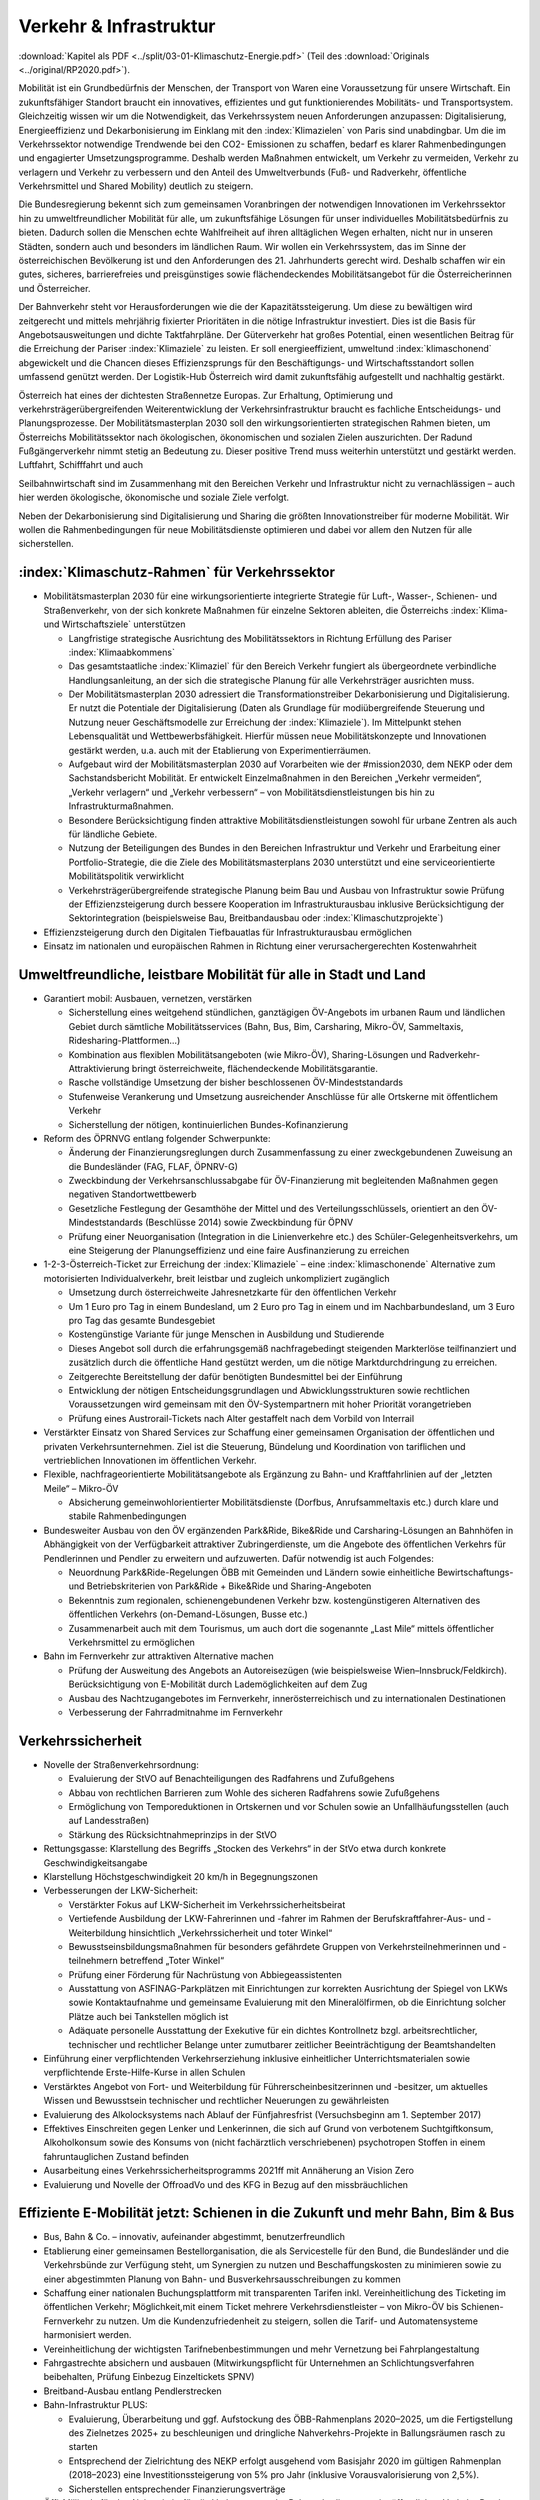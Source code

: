 ------------------------
Verkehr & Infrastruktur
------------------------

:download:`Kapitel als PDF <../split/03-01-Klimaschutz-Energie.pdf>` (Teil des :download:`Originals <../original/RP2020.pdf>`).

Mobilität ist ein Grundbedürfnis der Menschen, der Transport von Waren eine Voraussetzung für unsere Wirtschaft. Ein zukunftsfähiger Standort braucht ein innovatives, effizientes und gut funktionierendes Mobilitäts- und Transportsystem. Gleichzeitig wissen wir um die Notwendigkeit, das Verkehrssystem neuen Anforderungen anzupassen: Digitalisierung, Energieeffizienz und Dekarbonisierung im Einklang mit den :index:`Klimazielen` von Paris sind unabdingbar. Um die im Verkehrssektor notwendige Trendwende bei den CO2- Emissionen zu schaffen, bedarf es klarer Rahmenbedingungen und engagierter Umsetzungsprogramme. Deshalb werden Maßnahmen entwickelt, um Verkehr zu vermeiden, Verkehr zu verlagern und Verkehr zu verbessern und den Anteil des Umweltverbunds (Fuß- und Radverkehr, öffentliche Verkehrsmittel und Shared Mobility) deutlich zu steigern.

Die Bundesregierung bekennt sich zum gemeinsamen Voranbringen der notwendigen Innovationen im Verkehrssektor hin zu umweltfreundlicher Mobilität für alle, um zukunftsfähige Lösungen für unser individuelles Mobilitätsbedürfnis zu bieten. Dadurch sollen die Menschen echte Wahlfreiheit auf ihren alltäglichen Wegen erhalten, nicht nur in unseren Städten, sondern auch und besonders im ländlichen Raum. Wir wollen ein Verkehrssystem, das im Sinne der österreichischen Bevölkerung ist und den Anforderungen des 21. Jahrhunderts gerecht wird. Deshalb schaffen wir ein gutes, sicheres, barrierefreies und preisgünstiges sowie flächendeckendes Mobilitätsangebot für die Österreicherinnen und Österreicher.

Der Bahnverkehr steht vor Herausforderungen wie die der Kapazitätssteigerung. Um diese zu bewältigen wird zeitgerecht und mittels mehrjährig fixierter Prioritäten in die nötige Infrastruktur investiert. Dies ist die Basis für Angebotsausweitungen und dichte Taktfahrpläne. Der Güterverkehr hat großes Potential, einen wesentlichen Beitrag für die Erreichung der Pariser :index:`Klimaziele` zu leisten. Er soll energieeffizient, umweltund :index:`klimaschonend` abgewickelt und die Chancen dieses Effizienzsprungs für den Beschäftigungs- und Wirtschaftsstandort sollen umfassend genützt werden. Der Logistik-Hub Österreich wird damit zukunftsfähig aufgestellt und nachhaltig gestärkt.

Österreich hat eines der dichtesten Straßennetze Europas. Zur Erhaltung, Optimierung und verkehrsträgerübergreifenden Weiterentwicklung der Verkehrsinfrastruktur braucht es fachliche Entscheidungs- und Planungsprozesse. Der Mobilitätsmasterplan 2030 soll den wirkungsorientierten strategischen Rahmen bieten, um Österreichs Mobilitätssektor nach ökologischen, ökonomischen und sozialen Zielen auszurichten. Der Radund Fußgängerverkehr nimmt stetig an Bedeutung zu. Dieser positive Trend muss weiterhin unterstützt und gestärkt werden. Luftfahrt, Schifffahrt und auch

Seilbahnwirtschaft sind im Zusammenhang mit den Bereichen Verkehr und Infrastruktur nicht zu vernachlässigen – auch hier werden ökologische, ökonomische und soziale Ziele verfolgt.

Neben der Dekarbonisierung sind Digitalisierung und Sharing die größten Innovationstreiber für moderne Mobilität. Wir wollen die Rahmenbedingungen für neue Mobilitätsdienste optimieren und dabei vor allem den Nutzen für alle sicherstellen.

:index:`Klimaschutz-Rahmen` für Verkehrssektor
---------------------------------------

- Mobilitätsmasterplan 2030 für eine wirkungsorientierte integrierte Strategie für Luft-, Wasser-, Schienen- und Straßenverkehr, von der sich konkrete Maßnahmen für einzelne Sektoren ableiten, die Österreichs :index:`Klima- und Wirtschaftsziele` unterstützen

  * Langfristige strategische Ausrichtung des Mobilitätssektors in Richtung Erfüllung des Pariser :index:`Klimaabkommens`
  * Das gesamtstaatliche :index:`Klimaziel` für den Bereich Verkehr fungiert als übergeordnete verbindliche Handlungsanleitung, an der sich die strategische Planung für alle Verkehrsträger ausrichten muss.
  * Der Mobilitätsmasterplan 2030 adressiert die Transformationstreiber Dekarbonisierung und Digitalisierung. Er nutzt die Potentiale der Digitalisierung (Daten als Grundlage für modiübergreifende Steuerung und Nutzung neuer Geschäftsmodelle zur Erreichung der :index:`Klimaziele`). Im Mittelpunkt stehen Lebensqualität und Wettbewerbsfähigkeit. Hierfür müssen neue Mobilitätskonzepte und Innovationen gestärkt werden, u.a. auch mit der Etablierung von Experimentierräumen.
  * Aufgebaut wird der Mobilitätsmasterplan 2030 auf Vorarbeiten wie der #mission2030, dem NEKP oder dem Sachstandsbericht Mobilität. Er entwickelt Einzelmaßnahmen in den Bereichen „Verkehr vermeiden“, „Verkehr verlagern“ und „Verkehr verbessern“ – von Mobilitätsdienstleistungen bis hin zu Infrastrukturmaßnahmen.
  * Besondere Berücksichtigung finden attraktive Mobilitätsdienstleistungen sowohl für urbane Zentren als auch für ländliche Gebiete.
  * Nutzung der Beteiligungen des Bundes in den Bereichen Infrastruktur und Verkehr und Erarbeitung einer Portfolio-Strategie, die die Ziele des Mobilitätsmasterplans 2030 unterstützt und eine serviceorientierte Mobilitätspolitik verwirklicht
  * Verkehrsträgerübergreifende strategische Planung beim Bau und Ausbau von Infrastruktur sowie Prüfung der Effizienzsteigerung durch bessere Kooperation im Infrastrukturausbau inklusive Berücksichtigung der Sektorintegration (beispielsweise Bau, Breitbandausbau oder :index:`Klimaschutzprojekte`)

- Effizienzsteigerung durch den Digitalen Tiefbauatlas für Infrastrukturausbau ermöglichen

- Einsatz im nationalen und europäischen Rahmen in Richtung einer verursachergerechten Kostenwahrheit

Umweltfreundliche, leistbare Mobilität für alle in Stadt und Land
-------------------------------------------------------------------------

- Garantiert mobil: Ausbauen, vernetzen, verstärken

  * Sicherstellung eines weitgehend stündlichen, ganztägigen ÖV-Angebots im urbanen Raum und ländlichen Gebiet durch sämtliche Mobilitätsservices (Bahn, Bus, Bim, Carsharing, Mikro-ÖV, Sammeltaxis, Ridesharing-Plattformen…)
  * Kombination aus flexiblen Mobilitätsangeboten (wie Mikro-ÖV), Sharing-Lösungen und Radverkehr-Attraktivierung bringt österreichweite, flächendeckende Mobilitätsgarantie.
  * Rasche vollständige Umsetzung der bisher beschlossenen ÖV-Mindeststandards
  * Stufenweise Verankerung und Umsetzung ausreichender Anschlüsse für alle Ortskerne mit öffentlichem Verkehr
  * Sicherstellung der nötigen, kontinuierlichen Bundes-Kofinanzierung

- Reform des ÖPRNVG entlang folgender Schwerpunkte:

  * Änderung der Finanzierungsreglungen durch Zusammenfassung zu einer zweckgebundenen Zuweisung an die Bundesländer (FAG, FLAF, ÖPNRV-G)
  * Zweckbindung der Verkehrsanschlussabgabe für ÖV-Finanzierung mit begleitenden Maßnahmen gegen negativen Standortwettbewerb
  * Gesetzliche Festlegung der Gesamthöhe der Mittel und des Verteilungsschlüssels, orientiert an den ÖV-Mindeststandards (Beschlüsse 2014) sowie Zweckbindung für ÖPNV
  * Prüfung einer Neuorganisation (Integration in die Linienverkehre etc.) des Schüler-Gelegenheitsverkehrs, um eine Steigerung der Planungseffizienz und eine faire Ausfinanzierung zu erreichen

- 1-2-3-Österreich-Ticket zur Erreichung der :index:`Klimaziele` – eine :index:`klimaschonende` Alternative zum motorisierten Individualverkehr, breit leistbar und zugleich unkompliziert zugänglich

  * Umsetzung durch österreichweite Jahresnetzkarte für den öffentlichen Verkehr
  * Um 1 Euro pro Tag in einem Bundesland, um 2 Euro pro Tag in einem und im Nachbarbundesland, um 3 Euro pro Tag das gesamte Bundesgebiet
  * Kostengünstige Variante für junge Menschen in Ausbildung und Studierende
  * Dieses Angebot soll durch die erfahrungsgemäß nachfragebedingt steigenden Markterlöse teilfinanziert und zusätzlich durch die öffentliche Hand gestützt werden, um die nötige Marktdurchdringung zu erreichen.
  * Zeitgerechte Bereitstellung der dafür benötigten Bundesmittel bei der Einführung
  * Entwicklung der nötigen Entscheidungsgrundlagen und Abwicklungsstrukturen sowie rechtlichen Voraussetzungen wird gemeinsam mit den ÖV-Systempartnern mit hoher Priorität vorangetrieben
  * Prüfung eines Austrorail-Tickets nach Alter gestaffelt nach dem Vorbild von Interrail

- Verstärkter Einsatz von Shared Services zur Schaffung einer gemeinsamen Organisation der öffentlichen und privaten Verkehrsunternehmen. Ziel ist die Steuerung, Bündelung und Koordination von tariflichen und vertrieblichen Innovationen im öffentlichen Verkehr.

- Flexible, nachfrageorientierte Mobilitätsangebote als Ergänzung zu Bahn- und Kraftfahrlinien auf der „letzten Meile“ – Mikro-ÖV

  * Absicherung gemeinwohlorientierter Mobilitätsdienste (Dorfbus, Anrufsammeltaxis etc.) durch klare und stabile Rahmenbedingungen

- Bundesweiter Ausbau von den ÖV ergänzenden Park&Ride, Bike&Ride und Carsharing-Lösungen an Bahnhöfen in Abhängigkeit von der Verfügbarkeit attraktiver Zubringerdienste, um die Angebote des öffentlichen Verkehrs für Pendlerinnen und Pendler zu erweitern und aufzuwerten. Dafür notwendig ist auch Folgendes:

  * Neuordnung Park&Ride-Regelungen ÖBB mit Gemeinden und Ländern sowie einheitliche Bewirtschaftungs- und Betriebskriterien von Park&Ride + Bike&Ride und Sharing-Angeboten
  * Bekenntnis zum regionalen, schienengebundenen Verkehr bzw. kostengünstigeren Alternativen des öffentlichen Verkehrs (on-Demand-Lösungen, Busse etc.)
  * Zusammenarbeit auch mit dem Tourismus, um auch dort die sogenannte „Last Mile“ mittels öffentlicher Verkehrsmittel zu ermöglichen

- Bahn im Fernverkehr zur attraktiven Alternative machen

  * Prüfung der Ausweitung des Angebots an Autoreisezügen (wie beispielsweise Wien–Innsbruck/Feldkirch). Berücksichtigung von E-Mobilität durch Lademöglichkeiten auf dem Zug
  * Ausbau des Nachtzugangebotes im Fernverkehr, innerösterreichisch und zu internationalen Destinationen
  * Verbesserung der Fahrradmitnahme im Fernverkehr

Verkehrssicherheit
------------------

- Novelle der Straßenverkehrsordnung:

  * Evaluierung der StVO auf Benachteiligungen des Radfahrens und Zufußgehens
  * Abbau von rechtlichen Barrieren zum Wohle des sicheren Radfahrens sowie Zufußgehens
  * Ermöglichung von Temporeduktionen in Ortskernen und vor Schulen sowie an Unfallhäufungsstellen (auch auf Landesstraßen)
  * Stärkung des Rücksichtnahmeprinzips in der StVO

- Rettungsgasse: Klarstellung des Begriffs „Stocken des Verkehrs“ in der StVo etwa durch konkrete Geschwindigkeitsangabe

- Klarstellung Höchstgeschwindigkeit 20 km/h in Begegnungszonen

- Verbesserungen der LKW-Sicherheit:

  * Verstärkter Fokus auf LKW-Sicherheit im Verkehrssicherheitsbeirat
  * Vertiefende Ausbildung der LKW-Fahrerinnen und -fahrer im Rahmen der Berufskraftfahrer-Aus- und -Weiterbildung hinsichtlich „Verkehrssicherheit und toter Winkel“
  * Bewusstseinsbildungsmaßnahmen für besonders gefährdete Gruppen von Verkehrsteilnehmerinnen und -teilnehmern betreffend „Toter Winkel“
  * Prüfung einer Förderung für Nachrüstung von Abbiegeassistenten
  * Ausstattung von ASFINAG-Parkplätzen mit Einrichtungen zur korrekten Ausrichtung der Spiegel von LKWs sowie Kontaktaufnahme und gemeinsame Evaluierung mit den Mineralölfirmen, ob die Einrichtung solcher Plätze auch bei Tankstellen möglich ist
  * Adäquate personelle Ausstattung der Exekutive für ein dichtes Kontrollnetz bzgl. arbeitsrechtlicher, technischer und rechtlicher Belange unter zumutbarer zeitlicher Beeinträchtigung der Beamtshandelten

- Einführung einer verpflichtenden Verkehrserziehung inklusive einheitlicher Unterrichtsmaterialen sowie verpflichtende Erste-Hilfe-Kurse in allen Schulen

- Verstärktes Angebot von Fort- und Weiterbildung für Führerscheinbesitzerinnen und -besitzer, um aktuelles Wissen und Bewusstsein technischer und rechtlicher Neuerungen zu gewährleisten

- Evaluierung des Alkolocksystems nach Ablauf der Fünfjahresfrist (Versuchsbeginn am 1. September 2017)

- Effektives Einschreiten gegen Lenker und Lenkerinnen, die sich auf Grund von verbotenem Suchtgiftkonsum, Alkoholkonsum sowie des Konsums von (nicht fachärztlich verschriebenen) psychotropen Stoffen in einem fahruntauglichen Zustand befinden

- Ausarbeitung eines Verkehrssicherheitsprogramms 2021ff mit Annäherung an Vision Zero

- Evaluierung und Novelle der OffroadVo und des KFG in Bezug auf den missbräuchlichen

Effiziente E-Mobilität jetzt: Schienen in die Zukunft und mehr Bahn, Bim & Bus
------------------------------------------------------------------------------------------

- Bus, Bahn & Co. – innovativ, aufeinander abgestimmt, benutzerfreundlich

- Etablierung einer gemeinsamen Bestellorganisation, die als Servicestelle für den Bund, die Bundesländer und die Verkehrsbünde zur Verfügung steht, um Synergien zu nutzen und Beschaffungskosten zu minimieren sowie zu einer abgestimmten Planung von Bahn- und Busverkehrsausschreibungen zu kommen

- Schaffung einer nationalen Buchungsplattform mit transparenten Tarifen inkl. Vereinheitlichung des Ticketing im öffentlichen Verkehr; Möglichkeit,mit einem Ticket mehrere Verkehrsdienstleister – von Mikro-ÖV bis Schienen-Fernverkehr zu nutzen. Um die Kundenzufriedenheit zu steigern, sollen die Tarif- und Automatensysteme harmonisiert werden.

- Vereinheitlichung der wichtigsten Tarifnebenbestimmungen und mehr Vernetzung bei Fahrplangestaltung

- Fahrgastrechte absichern und ausbauen (Mitwirkungspflicht für Unternehmen an Schlichtungsverfahren beibehalten, Prüfung Einbezug Einzeltickets SPNV)

- Breitband-Ausbau entlang Pendlerstrecken

- Bahn-Infrastruktur PLUS:

  * Evaluierung, Überarbeitung und ggf. Aufstockung des ÖBB-Rahmenplans 2020–2025, um die Fertigstellung des Zielnetzes 2025+ zu beschleunigen und dringliche Nahverkehrs-Projekte in Ballungsräumen rasch zu starten
  * Entsprechend der Zielrichtung des NEKP erfolgt ausgehend vom Basisjahr 2020 im gültigen Rahmenplan (2018–2023) eine Investitionssteigerung von 5% pro Jahr (inklusive Vorausvalorisierung von 2,5%).
  * Sicherstellen entsprechender Finanzierungsverträge

- Öffi-Milliarde für den Nahverkehr für die Verbesserung der Rahmenbedingungen im öffentlichen Verkehr. Damit sollen vor allem Ausbau und Verbesserung des öffentlichen Verkehrs in und um Ballungsräume vorangetrieben werden. Dazu gehören:

  * Ausbau und Verbesserung der Schieneninfrastruktur, abhängig von der Mobilitätsnachfrage, und die Stärkung der Schiene als „Rückgrat“ für den öffentlichen Verkehr
  * Stadtregionalbahn/S-Bahn/Straßenbahnausbauten
  * Fortsetzung U-Bahn-Kofinanzierung
  * Dekarbonisierung Busverkehr, Steigerung der Umweltverträglichkeit der öffentlichen Verkehrsmittel
  * Modernisierung der Bahnhöfe zu „Mobilitätsdrehscheiben zur Verbesserung der Umsteigequalität Bus-Bahn, Park&Ride, Fahrradparken, Carsharing-Stellplätze, Lade- möglichkeiten für E-Fahrzeuge sowie Verbesserung von Fahrgastinformationssystemen und Abholterminals für Online-Bestellungen

- Öffi-Milliarde für den Regionalverkehr für die Sicherstellung flächendeckender ÖV-Angebote außerhalb von Ballungsräumen. Dazu gehören:

  * Investprogramm für Privatbahnen
  * Modernisierung der Bahnhöfe zu „Mobilitätsdrehscheiben“
  * Ausarbeitung von Handlungsoptionen zur nachhaltigen Absicherung von Regional-, Neben- und Privatbahnen
  * Überprüfung der technischen Standards (Einsparungsmöglichkeiten), um den Betrieb von Nebenbahnen aufrechtzuerhalten
  * Verankerung von mehr Zugsangebot (Grundangebot Bund) in den Verkehrsdienstverträgen mit den Ländern
  * Vollständige Bedeckung der im Juni 2019 bereits mit dem BMF vereinbarten VDV-Leistungen (inklusive Privatbahnen)
  * Attraktivierung der bestehenden ÖBB-Strecken, die nicht im Zielnetz beinhaltet sind
  * Zusatzbestellungen für Nahverkehrs-Leistungsausweitungen durch den Bund

- Die Mittelzuteilung aus Nahverkehrs- und Regionalverkehrsmilliarde erfolgt unter der Maßgabe der Kofinanzierung durch die Bundesländer in einem noch zu vereinbarenden Schlüssel.

- Überprüfung des vermehrten Einsatzes von alternativen Antrieben bei öffentlichen Verkehrsmitteln sowie Erarbeitung zugehöriger Maßnahmen

- Forcierung von Energieeffizienzmaßnahmen für öffentliche Verkehrsmittel

- Förderung von neuen Technologien und Pionierprojekten im öffentlichen Schienen-Nahverkehr, wie zum Beispiel einer Wasserstoff-Eisenbahn ins Zillertal

- Einsatz auf europäischer Ebene für eine technische und betriebliche Harmonisierung der Systeme und eine gemeinsame Verkehrssprache, um die organisatorischen und verwaltungstechnischen Hindernisse abzubauen (besonders entlang von Transit-Routen)

- Forcierter Ausbau des ETCS-Systems (European Train Control System), vorrangig auf den höchst ausgelasteten Strecken, um Fahrplanstabilität und Sicherheit zu verbessern

- Umgehende nationale Attraktivierung von Systemvoraussetzungen im Bahnbereich

- Zusatzbestellungen für Fahrplan-Integration Fernverkehr

- Aufrechterhaltung der existierenden Programme im Bereich der Privatbahnen

- Prüfung der bestmöglichen Nutzung der bestehenden Schieneninfrastruktur

- Zielnetz 2040 voranbringen:

  * Fokus auf Nahverkehr, Regionalbahn-Attraktivierung, Güterstrecken-Neu- und -Ausbau, Lückenschlüsse, Barrierefreiheit, Digitalisierung
  * Beschleunigte Bestellung der Grundlagen für die mittelfristig weiterreichende Infrastrukturplanung (Verkehrsprognose etc.) inkl. Finanzrahmenplan. Strukturierter und transparenter Prozess für die Infrastrukturplanung (minutengenaue Netzgrafiken mit allen Schienennutzungen) unter Einbindung der Bundesländer und Nachbarstaaten
  * Vorantreiben der Elektrifizierung, mit dem Ziel, 90% des Netzes zu elektrifizieren

- Internationale Bahn-Optimierung: Bekenntnis zum Ausbau und zur Aufnahme geeigneter Strecken in die TEN-Netze und Einsatz für Öffnung von EU-Töpfen für Erhalt bestehender Bahn-Infrastruktur

- Leistungsfähige ÖBB: Die ÖBB ist ein volkswirtschaftlich bedeutendes Unternehmen, als einer der größten Arbeitgeber, als wirtschafts- und industriepolitischer Motor mit großer Wertschöpfung und Treiber von Innovation. Bekenntnis zur ÖBB als ein wichtiges Instrument zur Umsetzung der Verkehrspolitik, insbesondere im Sinne eines nachhaltigen, dekarbonisierten Verkehrssystems:

  * Als Rückgrat des öffentlichen Verkehrs ist für den Schienenverkehr die Modernisierung und der Ausbau des Schienennetzes Voraussetzung, um einen verdichteten Taktfahrplan und die Verlagerung des Güterverkehrs auf die Schiene zu ermöglichen.
  * Die ÖBB sind – in Kooperation mit den regionalen Systempartnern – zentraler Dienstleister für die Mobilität von Personen im Nah- und Fernverkehr sowie im nationalen und internationalen Güterverkehr.

- Um den künftigen Herausforderungen und Aufgaben gerecht zu werden, sind folgende Punkte von zentraler Bedeutung:

  * Chancen der Digitalisierung nützen, um insbesondere Kapazitäten, Sicherheit und Produktivität bei der Infrastruktur zu erhöhen und neue kundenorientierte Vertriebswege weiterzuentwickeln
  * Dekarbonisierung im Unternehmen vorantreiben, etwa durch Erhöhung des Elektrifizierungsgrades bei der Infrastruktur oder durch Erhöhung der Eigenversorgung mit nachhaltiger Energieproduktion
  * Notwendige Maßnahmen zur Bewältigung des Generationswechsels im Unternehmen setzen
  * Weiterentwicklung einer österreichweiten Vertriebsplattform gemeinsam mit den Verkehrsorganisationen und -unternehmen und diskriminierungsfrei organisieren
  * Weiterentwicklung von Kunden- und Marktorientierung insbesondere auch des grenzüberschreitenden Schienengüter- und -personenverkehrs
  * Weiterhin Sicherstellung des diskriminierungsfreien Zugangs zur Infrastruktur gewährleisten (gemäß den europarechtlichen Vorgaben)

- Die Kernaufgabe der ÖBB ist die Weiterentwicklung und Optimierung des Systems Schiene und des öffentlichen Verkehrs im Zusammenwirken mit den anderen Verkehrsorganisationen. Die ÖBB als integrierter Konzern haben sich dazu im europäischen Rechtsrahmen so aufzustellen und zu organisieren, dass folgende Eckpunkte berücksichtigt werden:

  * Wirtschaftlichkeit und Wettbewerbsfähigkeit insbesondere in den Marktsegmenten, indem Strukturkosten und Overhead abgebaut sowie vorgegebene Effizienzziele umgesetzt werden
  * Zusammenführung von Führungs- und Steuerungsverantwortung und klare Strukturierung der Vorstandsagenden
  * Optimierung interner Prozesse, Abbau von Doppelgleisigkeiten und die Steuerung des Konzerns mit klaren Ergebnis verantwortlichkeiten
  * Sicherstellung des Vermögenswerts
  * Vorbereitung auf die bevorstehende europaweite Liberalisierung des Bahnverkehrs und die damit verbundene wettbewerbliche Vergabe von Leistungen; noch mögliche Direktvergaben nur unter der Voraussetzung der Marktkonformität der Vergabebedingungen

- Beibehaltung der selbständigen Regulierungsstelle für die Schiene und Prüfung der Back office-Synergien mit anderen unabhängigen Regulierungsstellen

- Senkung der Energieabgabe auf Bahnstrom auf das europäische Durchschnittsniveau, Zweckbindung für günstigere Tickets

- Photovoltaik-Anlagen sind nach technischen Möglichkeiten bei Neubau und Sanierung von Lärmschutzwänden vorzusehen.

- Lärmschutzoffensive

  * Verbessertes Wagenmaterial (Förderung Flüsterbremsen)
  * Fortsetzung des Ausbaus von Lärmschutz, insbesondere bei Kapazitätsausbau
  * Lärmschutz-Dienstanweisung Bahn (Verschub, Betrieb)
  * Vertrag Bund-Länder-Verkehrsunternehmen für Kostenteilung bei Lärmschutz-Reinvestitionen sowie Überprüfung des Bestandsschutzes
  * Bundesbeteiligungen sollen notwendige Daten den Ländern zur Verfügung stellen, damit diese eine Gesamtlärmbetrachtung für alle besonders belasteten Regionen entlang der EU-Umgebungslärm-Richtlinie erstellen können.

- Dekarbonisierung Busverkehr:

  * Mehrkosten der Elektrifizierung von Busflotten für zeitgerechte Umsetzung der Clean Vehicles Directive finanziell fördern, Phase-out-Pfad für Diesel festlegen
  * Ladeinfrastruktur vereinheitlichen

- Bestbieterprinzip inkl. Anwendung von Qualitäts- und Sozialkriterien bei regionalen Ausschreibungen im Busverkehr

Radpaket und Zufußgehen – Offensive für aktive, sanfte Mobilität
------------------------------------------------------------------------

- Fahrradoffensive

  * Bekenntnis zur Erhöhung des Radverkehrsanteils von derzeit 7% auf 13% bis zum Jahr 2025
  * Neue Radkultur: Berücksichtigung des Radverkehrs bei allen Infrastrukturinvestitionen für Straßen, Bahnhöfe, Wohn-/Städtebau und in der Raumplanung
  * Deutlicher Ausbau der Bundesfinanzierung für Infrastruktur, Routing, Kombination Rad/Öffis. Einsatz der Finanzierungmittel auf Basis des Masterplans Radfahren sowie eines gemeinsam mit den Ländern entwickelten Fahrradprogramms („Masterplan Radland Österreich“)
  * Abbau finanzieller Barrieren: Abschaffung steuerlicher Benachteiligungen im Radverkehr, zum Beispiel beim Kilometergeld für dienstliche Radfahrten; Forcierung umweltfreundlicher betrieblicher Mobilität der Mitarbeiterinnen und Mitarbeiter durch steuerliche Begünstigung von Unterstützungsleistungen für Radfahren, Förderungen für private und betriebliche Anschaffungen von Rädern, Cargo-Bikes und E-Bikes und entsprechender Abstellmöglichkeiten
  * Aktionsprogramm Radfahren für Kinder
  * Attraktivierung von Radwegen im ländlichen Bereich
  * Eigene Organisationseinheit für Fahrradfahren, Zufußgehen und Barrierefreiheit im BMVIT durch Reorganisation der bestehenden Ressourcen

- Attraktivierung des Fußgängerverkehrs

  * Weiterentwicklung und Umsetzung des „Masterplans Gehen“ zur Förderung des Fußgängerverkehrs
  * Fußgängerverkehr bei Gestaltung rechtlicher Rahmenbedingungen der Verkehrsorganisation wie der StVo und bei Gestaltung des Straßenraums stärker berücksichtigen
  * Verstärkte Förderung von Investitionen im Fußgängerverkehr
  * Förderschiene Mobilitätsmanagement ausbauen
  * Anpassung der Kriterien für :index:`Klimaförderungen` aus Bundesmitteln, damit auch Infrastruktur für den Fußverkehr förderungswürdig wird (:index:`klimaaktiv`)
  * Infrastrukturentscheidungen sollen die Planung und Errichtung begleitender und vernetzender Fuß- und Radwege berücksichtigen
  * Der Unterausschuss Radverkehr des BMVIT wird um die Agenden des Fußverkehrs erweitert.

Straßenverkehr
--------------

- Weiterentwicklung des Gelegenheitsverkehrsgesetzes: Aufbauend auf die Novelle des Jahres 2019 bekennt sich die Bundesregierung zu einem klar regulierten Mischgewerbe, in dem traditionelle Taxiunternehmen und digitale Mobilitätsunternehmen in fairem Wettbewerb ihre Dienste anbieten können.

- Bürokratieabbau im Straßenverkehr

  * Evaluierung der Beschilderung und damit Prüfung der Kundmachung von diversen Geboten und Verboten durch Schilder (Dotierung möglicherweise via Verkehrssicherheitsfonds des BMVIT)
  * Evaluierung und Überarbeitung der Rahmenbedingungen bzgl. Rechtssicherheit für Parkraumbewirtschaftungssysteme im Zusammenhang mit Effizienz, Nutzungsorientierung und :index:`Klimafreundlichkeit`

- Predictive Maintenance in der Infrastrukturwartung (Straßenbau, Brücken, etc.): Sensoren messen präzise die täglichen Verschleißerscheinungen und können dadurch extrapolierte Aussagen liefern, wann eine Wartung notwendig ist.

- Ausbau E-Mobilität im Bereich Entwicklung und Forschung

  * Teilnahme an IPCEI „Batterien“ (Important Project of Common European Interest, europäische Ausnahme vom Beihilfenrecht zur gebündelten Investition privater und öffentlicher Gelder)

- Strategie zur Verwendung alternativer Energieträger in der Mobilität (E-Mobilität, Wasserstoff, synthetische Treibstoffe) mit Fokus auf Gesamt-:index:`Klimabilanz` und im Sinne von verkehrspolitischen Innovationen wie beispielsweise Elektrifizierung von Oberleitungen, Antriebstechnologien (Brennstoffzelle) und Digitalisierung (Platooning, AUV, Digitalisierungsstrategien im Bereich Eisenbahn)

  *  Unterstützung der Forschung im Bereich synthetischer Kraftstoffe (für Straße, Luftfahrt und Schifffahrt)

- Die Anschaffung von E- und Wasserstoff-PKW soll weiterhin gefördert werden (Privatwagen-Prämie). Die Prämie sollte auch weiterhin für PKW in Bezug auf die Anschaffungskosten limitiert sein.

- Prüfung einer möglichen stärkeren Bevorteilung von Fahrzeugen der modernsten Fahrzeuggeneration EURo VI d (Abgasnorm)

- Alternative Kraftstoffe als Beitrag zum :index:`Klimaschutz` unter Beachtung der THG-Effekte von indirekten Landnutzungsänderungen nutzen:

  * Forcierung der Verwendung von fortschrittlichen Biotreibstoffen sowie Unterstützung von Forschungs- und Demonstrationsanlagen.
  * Forcierte Beimischung von Bioethanol (E10) und Überarbeitung der entsprechenden Zielsetzungen in der Kraftstoffverordnung, um die bestehende heimische Bioethanol-Produktion bestmöglich zu nutzen und den tat-sächlichen CO2-Ausstoß im Verkehr laufend zu reduzieren
  * Überprüfung der verminderten Verwendung von importiertem Biodiesel und der dementsprechenden Anpassung der Beimischungsquote
  * Ehestmöglicher Ausstieg aus der Verwendung von Biotreibstoffen mit negativer Ökobilanz wie Palmöl

- Prüfung einer eigenen Mautkategorie für Autobusse bzw. Reisebusse zur Reduktion des Individualverkehrs

- Prüfung von Park&Ride-Anlagen an neuralgischen Punkten von Hauptverkehrsachsen zur Unterstützung von Car-Pooling

- Umsetzung des Verkehrsprotokolls der Alpenkonvention, Einsatz auch für die grenzüberschreitende Einhaltung

- Dekarbonisierung des Straßenverkehrs

  * Ziel der Bundesregierung ist ein Maßnahmenbündel, das dazu führt, dass ab dem für die Erreichung der Pariser :index:`Klimaziele` notwendigen Zeitpunkt nur mehr emissionsfreie PKW, einspurige Fahrzeuge sowie leichte Nutzfahrzeuge auf Österreichs Straßen neu zugelassen werden.
  * Konsequenter Einsatz der Bundesregierung auf EU-Ebene für die seitens der Europäschen Kommission mit dem Green Deal angestrebte Neuverhandlung der Flotten-Emissionsvorgaben, um ab 2025 den Weg hin zu emissionsfreier Mobilität zu ebnen

- Vorreiterrolle und Vorbildwirkung der öffentlichen Hand durch verbindliche Vorgaben:

  * So rasch wie möglich (wenn möglich schon ab 2022) wird die Beschaffung von emissionsfrei betriebenen Fahrzeugen durch die öffentliche Hand zum Standard, die Beschaffung von Fahrzeugen mit Verbrennungsmotoren wird zur Ausnahme und muss begründet werden. Lebenszykluskosten (TCO/Total Cost of Ownership) sind Grundlage des Beschaffungsvorgangs, inklusive Berücksichtigung des Umwelt- und Gesundheitsvorteils.
  * Aus für Neuzulassung von Kfz (PKW) mit Verbrennungsmotoren in öffentlicher Beschaffung (mit Ausnahme der Sonderfahrzeuge, Einsatzfahrzeuge und Fahrzeuge des Bundesheers) ab 2027
  * Ausbau bundesweite Beschaffungsaktion emissionsfreie Nutzfahrzeuge für kommunale Flotten

- Ökologisierung Dienstwagenprivileg für neue Dienstwägen (stärkere Anreize für CO2-freie Dienstwägen) und weitere Anreize für nachhaltige Dienstwagenflotten

- Normverbrauchsabgabe (NoVA) ökologisieren (Erhöhung, Spreizung, Überarbeitung CO2-Formel ohne Deckelung)

- Rasche Umsetzung der Maßnahmen der #mission 2030 und weiterer Anregungen zur Flotten-Dekarbonisierung

  * Ab 2025 emissionsfreier Betrieb von neu zugelassenen Taxis, Mietwagen und Carsharing-Autos. Entsprechende Anpassung u.a. des Gelegenheitsverkehrsgesetzes und der sonstigen rechtlichen Rahmenbedingungen
  * Förderangebote für emissionsfreie Antriebe in den Flotten bedarfsorientierter Verkehrssysteme wie Car-Sharing, Rufbusse, Taxi und Sammeltaxi etc.
  * Carsharing-Stellplätze im öffentlichen Raum nur bei einem bis 2027 auf 100% steigenden E-Anteil in der Flotte des Betreibers
  * Fortführung Ankaufsförderungen und Förderungen für E-Busse, H2-Busse inklusive Infrastruktur, E-Ladestationen und Flottenumstellungen auf Ebene der Länder und des Bundes mit Vereinfachung des Förderregimes
  * Mehrkosten der Elektrifizierung von Busflotten für zeitgerechte Umsetzung der Clean Vehicles Directive finanziell fördern, Phase out-Pfad für Diesel festlegen
  * Entwicklung von Umstellungsstrategien für Reisebusflotten in Richtung emissionsfreie Antriebssysteme

- Geschwindigkeitsreduktion

  * Umgehende Beendigung der Pilotprojekte 140 km/h auf Autobahnen
  * Konsequente Kontrolle (Ausstattung Exekutive) der reduzierten Höchstgeschwindigkeiten (IG-L) in besonders belasteten Gebieten
  * Hinwirkung auf die Beendigung des Spielraums im Hinblick auf technisch unnötige Toleranzgrenzen bei Geschwindigkeitskontrollen

- Überprüfung von weiteren Strafbestimmungen bei umwelt- und :index:`klimarelevanten Manipulationen` (Abgasmanipulationen, Chiptuning und dgl.) am Fahrzeug durch Hersteller oder Eigner und diese konsequent vollziehen

Güter in Einklang mit dem :index:`Klima` transportieren & Transitproblem bekämpfen
----------------------------------------------------------------------------------

- Masterplan Güterverkehr für Ziele und Maßnahmen zur Verbesserung des Modalsplit im Güterverkehr, insbesondere durch Verlagerung auf die Schiene im Sinne der Klimaziele und in Weiterentwicklung des Logistikaktionsplans durch Schaffung eines Gesamtkonzepts, das im Ergebnis zu einer Entlastung der Bevölkerung insbesondere entlang der Transitrouten führt. Dies bedarf einer Neubewertung der insgesamt bestehenden steuer- und gebührenrechtlichen sowie eisenbahn- und straßenrechtlichen Normen.

- Gütertransport auf der Schiene und Verlagerung voranbringen

  * Schienengüterverkehr finanziell attraktiver gestalten (Anpassung der Förderungen bis EU-genehmigte Höhe, Einsatz v.a. für kostenintensiveFlächen-Bedienung, Unternehmen mit geringen Transportvolumina, Verlagerung, Förderung des Einzelwagenverkehrs)
  * Zielsetzung ist das Einfrieren der Preise (IBE) für Trassen im Güterverkehr für 3 Jahre
  * Sicherung und Ausbau von intermodalen Verlademöglichkeiten, um die Effizienz des Gütertransports auf der Schiene zu steigern: Forcierung und Förderung betrieblicher Gleisanschlüsse, inkl. Instandhaltung und Betrieb; bei Neuwidmung von Industrie- und Gewerbegebieten sollen Anschlussbahnen forciert werden.
  * Verstärkter Transport bahnaffiner Güter auf der Schiene

- Österreich setzt sich vor dem Hintergrund der :index:`Klimaziele` und der Transitfrage proaktiv für eine EU-Wegekostenrichtlinie II mit verlagerungswirksamen Eckpunkten wie Mindest- statt Höchstmautsätzen ein. Folgende Punkte sind dabei von besonderer Bedeutung:

  * Kostenwahrheit durch eine der verursachten Umwelt- und :index:`Klimabelastung` entsprechende LKW-Maut inkl. Mindestsätze. Verbesserung des EU-Rechts und in Österreich die bestehende mögliche Einberechnung für Luftschadstoffe und Lärm in Maut-Tarife voll nutzen
  * Einsatz auf EU-Ebene für die Ermöglichung wirksamer Maßnahmen für weniger Transitfahrten bzw. zu deren Verlagerung auf die Bahn (z.B. Alpentransitbörse, um Lizenzen für eine umweltverträgliche Obergrenze an LKW-Transitfahrten zu handeln, sektorales Fahrverbot), dazu Aufnahme von Gesprächen mit der EU-Kommission und der Schweiz
  * Korridor-Maut: Erarbeitung eines Vorschlags an die Europäische Kommission zur Überarbeitung der Europäischen Richtlinien (Wegekostenrichtlinie, Eurovignette), um eine größere Flexibilität bei der Mauttarifgestaltung für LKW zu erreichen, die bei besonders belasteten Räumen Aufschläge mit nachhaltiger Lenkungswirkung gestattet. Ziel der Lenkungswirkung ist es – unter anderem anhand des Beispiels des Brenners –, eine deutliche Verlagerung des Schwerverkehrs von der Straße auf die Schiene zu erreichen und Umweg-Transit zu verhindern.

- Brenner-Maut: Ziel einer Korridormaut zwischen München und Verona, um Kosten an andere Transitstrecken über die Alpen anzupassen (z.B. über die Schweiz)

- Einsatz von intelligenten LKW-Leitsystemen entlang wichtiger Transit-Knotenpunkte (aufbauend auf laufende Bemühungen im Bereich Brenner–München)

- Schwerverkehrsbelastung reduzieren durch Bekenntnis der Bundesregierung zu und Unterstützung der Bundesländer bei ihren Notmaßnahmen zur Bekämpfung des LKW-Transitverkehrs und Aufrechterhaltung der Verkehrs- und Versorgungssicherheit, wie die Sektoralen Fahrverbote (auch außerhalb von Luftsanierungsgebieten), LKW-Dosierungen an den Außengrenzen, LKW-Nachtfahrverbote, LKW-Wochenendfahrverbote, Euroklassen-Fahrverbot, Samstagsfahrverbote im Sommer und Winter

- Bekämpfung des Tanktourismus sowie der Ausweich- und Umwegverkehre im internationalen Schwerverkehr durch Beseitigung von wettbewerbsverzerrenden Privilegien und Berücksichtigung externer Kosten zur Angleichung der Preiskonditionen entlang Transit-Routen

  * Beibehaltung der gesetzlichen Grundlage für Länder, um zur Eindämmung des Tanktourismus LKW-Abfahrverbote aussprechen zu können (mit Ausnahme Ziel- und Quellenverkehr)
  * Aufrechterhaltung bestehender LKW-Fahrverbote im niederrangigen Straßennetz bzw. Weiterentwicklung der notwendigen Verkehrslenkung durch tarifliche Regelungen (Ökologisierung der bestehenden LKW-Maut, z.B. durch stärkere Spreizung nach Euroklassen)
  * Gesetzliche Präzisierung der PKW-Abfahrverbote zur Vermeidung von Ausweichverkehr auf die untergeordneten Straßennetze
  * Verstärkte Kontrollen der Abfahrverbote durch ASFINAG und Exekutivbeamtinnen und -beamte
  * Initiative auf europäischer Ebene zur Kooperation mit führenden Anbietern von GPS-Navigation zur besseren Kommunikation von Abfahrverboten

- Pilotprojekt und möglicher Ausbau automatischer Abfahrverbote für LKW mit digitalen Straßenschildern (aufbauend auf Messung der Verkehrsdichte im niederrangigen Straßennetz)

- Einsatz der Bundesregierung bei allen europäischen Institutionen für die Ergreifung aller geeigneten Maßnahmen zur Verhinderung der Umgehung der gesetzlichen Rahmenbedingungen für LKW-Transporte durch den Einsatz von Klein-LKW im Transitverkehr

- Entwicklung City-Logistik zur Reduktion des stadtinternen Güterverkehrs

- Bedarfsgerechter Ausbau des Lärmschutzes unter Miteinbeziehung von Kriterien wie Topographie, Anteile des Schwerverkehrs am Gesamtverkehrsaufkommen und bestehenden Schutzmaßnahmen für effizientere Lärmschutzmaßnahmen in besonders sensiblen und von Verkehr geplagten Regionen sowie die Nutzung der Lärmschutzwände für Photovoltaik-Anlagen

- Gerechte Entlohnung in den Branchen Transport und Logistik sicherstellen

- Mit stringenten LKW-Kontrollen sicherstellen, dass Sozialstandards und Lenkzeiten, Tempolimits und Höchstgewicht sowie Kabotage eingehalten werden und so das heimische Frächtergewerbe und den Logistikstandort stärken

- Keine Gigaliner auf Österreichs Straßen

:index:`Klima-faire` Zukunft in Luftfahrt, Schifffahrt, Seilbahnwesen
-----------------------------------------------------------------

- Stärkung der (öffentlichen) Verkehrsverbindung, besonders für den Flughafen Wien. Errichtung der Flughafenspange Richtung Osten und bessere Verknüpfung an das S-Bahn- und U-Bahnnetz, Verlängerung der S-Bahn nach Bratislava

- Prüfung eines möglichen Stopover-Programms für den bestehenden Anteil von Transfer-Passagieren in Abstimmung mit dem Tourismus

- Prüfung einer Reduktion der Kerosinbevorratungspflicht – inkl. Möglichkeit der Abzugsfähigkeit von alternativen Flugkraftstoffen

- Evaluierung der österreichischen Flugsicherung im Hinblick auf Effizienz und Kostenoptimierung unter Einbeziehung von Empfehlungen des Rechnungshofs. Sicherstellung höchster Sicherheitsniveaus sowie umwelt- und klimaschonender Abwicklung in der österreichischen Luftraumkontrolle

- Umsetzung Single European Sky: Schaffung eines einheitlichen europäischen Luftraums, um Flugdistanzen, Kerosinverbrauch und CO2-Emissionen zu minimieren

- Umsetzung eines Emissionsreduktionspfades für die Luftfahrt zur Erreichung der :index:`Klimaziele` durch eine Kombination aus

  * CORSIA (Carbon Offsetting and Reduction Scheme for International Aviation: Globales CO2-Kompensationssystem für den Luftverkehr aller Mitgliedstaaten der UN-Luftfahrtorganisation ICAO), für die freiwillige Kompensation womöglich weiter steigender CO2-Ausstöße der Luftfahrt ab 2021
  *  Fortgesetzte Einbeziehung der Luftfahrt in den EU-Emissionshandel (ETS) für eine deutliche Reduktion der CO2-Emissionen bis 2030
  *  Einsatz für wirksames ETS für die Luftfahrtindustrie auf europäischer Ebene
  * Flugticketabgabe (deutliche Erhöhung Kurzstrecke, Erhöhung Mittelstrecke, Senkung Langstrecke, Anti-Dumping-Regelung): Einheitliche Regelung von 12 Euro pro Flugticket

- Einsatz auf europäischer Ebene und in den globalen Gremien für eine mit anderen Treibstoffen in Relation stehende Besteuerung von Kerosin – es braucht eine gerechte Kerosinbesteuerung auf EU-Ebene

- Entwicklung von :index:`klimaschonenden Treibstoffalternativen` für die Luftfahrt:

  * Initiative EU/Mitgliedstaaten für Markteinführung alternativer Kraftstoffe
  * Beteiligung der Luftfahrtbranche an Pilotprojekten zum Aufbau industrieller Anlagen zur Herstellung von synthetischem Kraftstoff
  * Förderungsinitiativen Österreichs zur Erforschung alternativer Treibstoffe

- Prüfung der Möglichkeit von Kompensationszahlungen als Opt-Out-Mechanismus beim Flugticketkauf

- Prüfung einer Anti-Dumping-Ergänzung der Flughafen-Gebührenordnung insbesondere am Flughafen Wien – Kopplung an österreichische Beschäftigungsstandards

- Evaluierung von Flughafen-Gebührenordnungen sowie allfälliger Incentiveregelungen unter Berücksichtigung der europäischen Rechtssprechung (EuGH-Urteil C-379/18 vom 21. November 2019) und daraus resultierender unionsrechtlichen Regelungen

- Umsetzung fluglärmreduzierender An- und Abflugverfahren zum frühestmöglichen Zeitpunkt durch die Austro-Control

- Überarbeitung des Luftfahrtgesetzes bezüglich :index:`Klimaschutz` und Ökologisierung und ggf. Novellierung

- Nutzung von Drohnen und anderer Unpiloted Aerial Vehicles: Schaffung klarer gesetzlicher Grundlagen, klarer Betriebsvorschriften und adäquater Flugsicherung

- Der nicht motorisierte Flugsport ist ein interessantes Potenzial für den österreichischen Tourismus. Die Weiterentwicklung der Rahmenbedingungen für den Flugsport unter relevanten Einbeziehung der Interessensgruppen ist daher anzustreben.

- Bekenntnis zur Behördenstruktur im Aeroclub für die „kleine Luftfahrt“ (Hänge- und Paragleiten, Fallschirm, Ultralight, Ballonfahren, Segelflug, Modellflug), Implementierung von EASA-Standards für Segelflug und Ballonfahren.

- Ausbau trimodaler Verkehrsknoten (Schiene, Straße, Wasser)

- Schifffahrt:

  * Wenn technisch möglich, verpflichtende Landstromanschlüsse an den öffentlichen Anlegestellen am Bundeswasserstraßennetz sowie die Prüfung eines Maßnahmenpakets des Bundes zur Forcierung von Landstromanschlüssen an privaten Bootsanlegestellen an Seen und Flüssen
  * Prüfung des Einsatzes von umweltschonenderen alternativen Kraftstoffen
  * Auf EU-Ebene Einsatz für eine Einbeziehung der Schifffahrt in den ETS

- Einsatz für gerechte Schiffsdieselbesteuerung auf EU-Ebene

- Beibehaltung guter Schifffahrtsverhältnisse und Einbau der Schifffahrt in Logistikketten
- Seilbahnen:

  * Die österreichische Seilbahnwirtschaft leistet sowohl einen maßgeblichen Beitrag zu Wertschöpfungsmöglichkeiten im ländlichen Raum als auch in der österreichischen Exportwirtschaft. Technische Innovationen, insbesondere betreffend Ökoeffizienzsteigerung und Nutzung von Seilbahnen als Verkehrsmittel werden begrüßt.
  * Anreize für Innovation in der Seilbahnwirtschaft, vor allem im urbanen Raum (Stadtseilbahn)

Neue Mobilität – mehr als Verkehr
--------------------------------------

- Gelegenheitsverkehrsgesetz zur Förderung neuer Mobilitätsdienstleistungen verbessern

- Shared Mobility Strategie, u.a.

  * Rein privates Car- und Ridesharing ohne Verdienstabsicht durch Überprüfung und nötigenfalls Änderung von Steuer- und Gewerberecht vereinfachen durch Anreize für Ride-Sharing: Erhöhung des PKW-Besetzungsgrads (z.B. mögliche Anhebung der Gewerblichkeitsgrenze von 5 auf 25 Cent)

- Innovationsvorsprung Österreichs bei MaaS (Mobility as a Service) optimal nutzen: MaaS-Architektur öffentlich vorgeben, Dienste öffentlich integrieren, Absicherung multimodaler digitaler Mobilitätsplattform zusammen mit Ticketshop in öffentlicher Hand als frei zugänglicher „öffentlicher Raum“, offen für alle unter fairen Bedingungen

- Digitalisierung insbesondere im öffentlichen Verkehr und im Güterverkehr zügig nutzbringend anwenden (EVIS-Verkehrsredaktion, VAO, Ticketing, Transitbörse, Telematische Mautsysteme…)

- Prüfen des breiteren Einsatzes von Telematik/Intelligenten Verkehrssystemen mit dem Ziel,die Sicherheit auf Österreichs Straßen zu erhöhen und die Auswirkungen auf die Umwelt zu reduzieren:

  * Autonomes Fahren: Forschung und Modellregion weiterentwickeln sowie Einberufung eines Ethikbeirates, der die Entwicklungen begleitet; Rechtsfragen jeweils vor Einstieg in weitere Levels klären; Vorsorgeprinzip muss gelten
  * Intelligente Fahrzeuge: Ausstatten von Einsatzfahrzeugen/Straßenbahnen etc. mit Sensoren und Kameras, um Auffälligkeiten zu identifizieren (Schlaglöcher, defekte Ampeln etc.)
  * Intelligente Straßenlaternen, die erkennen, ob Personen/Fahrzeuge in der Nähe sind, und sich erst dann bei Bedarf einschalten (Stromreduktion), dabei Umstellung auf möglichst energieeffiziente Beleuchtungssysteme (LED)
  * Radargeräte aufrüsten, um als Sensoren den Verkehrsfluss zu analysieren und ökologisch und sicherheitstechnisch steuernd einzugreifen, z.B. durch Stauvermeidung oder auch Reduktion von Unfällen

- Optimierung des Verkehrsflusses, um höhere Sicherheit, aber auch ökoeffizientere Nutzung der Infrastruktur zu gewährleisten

  * Erhöhung des Verkehrsflusses durch intelligente Straßenführung wie vernetzte smarte Ampelsysteme, geringere Wartezeiten, geringere CO2-Belastung
  * Stärkere Priorisierung der Flüssigkeit und Leichtigkeit des Verkehrs für Fuß-, Rad- und öffentlichen Verkehr